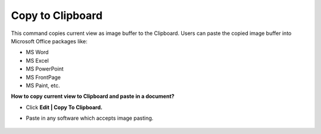 Copy to Clipboard
====================

This command copies current view as image buffer to the Clipboard. Users can paste the copied image buffer into Microsoft Office packages like:

- MS Word
- MS Excel
- MS PowerPoint
- MS FrontPage
- MS Paint, etc. 

**How to copy current view to Clipboard and paste in a document?**

- Click **Edit | Copy To Clipboard.**
- Paste in any software which accepts image pasting.

       |image1|


.. |image1| image:: JPGImages/edit_Copy_to_Clipboard.png    